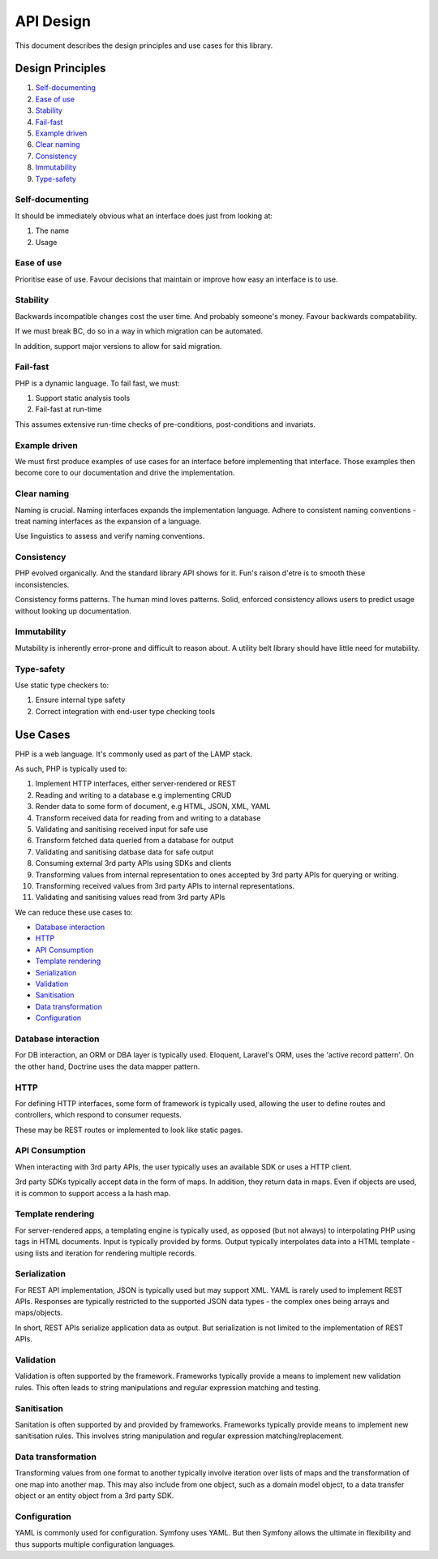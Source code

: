 ##########
API Design
##########

This document describes the design principles and use cases for this library.

Design Principles
=================

1.  Self-documenting_
2.  `Ease of use`_
3.  Stability_
4.  Fail-fast_
5.  `Example driven`_
6.  `Clear naming`_
7.  Consistency_
8.  Immutability_
9.  `Type-safety`_

Self-documenting
----------------

It should be immediately obvious what an interface does just from looking at:

1.  The name
2.  Usage

Ease of use
-----------

Prioritise ease of use. Favour decisions that maintain or improve how easy an
interface is to use.

Stability
---------

Backwards incompatible changes cost the user time. And probably someone's money.
Favour backwards compatability.

If we must break BC, do so in a way in which migration can be automated.

In addition, support major versions to allow for said migration.

Fail-fast
---------

PHP is a dynamic language. To fail fast, we must:

1.  Support static analysis tools
2.  Fail-fast at run-time

This assumes extensive run-time checks of pre-conditions, post-conditions and
invariats.

Example driven
--------------

We must first produce examples of use cases for an interface before implementing
that interface. Those examples then become core to our documentation and drive
the implementation.

Clear naming
------------

Naming is crucial. Naming interfaces expands the implementation language. Adhere
to consistent naming conventions - treat naming interfaces as the expansion of a
language.

Use linguistics to assess and verify naming conventions.

Consistency
-----------

PHP evolved organically. And the standard library API shows for it. Fun's raison
d'etre is to smooth these inconsistencies.

Consistency forms patterns. The human mind loves patterns. Solid, enforced
consistency allows users to predict usage without looking up documentation.

Immutability
------------

Mutability is inherently error-prone and difficult to reason about. A utility
belt library should have little need for mutability.

Type-safety
-----------

Use static type checkers to:

1.  Ensure internal type safety
2.  Correct integration with end-user type checking tools

Use Cases
=========

PHP is a web language. It's commonly used as part of the LAMP stack.

As such, PHP is typically used to:

1.  Implement HTTP interfaces, either server-rendered or REST
2.  Reading and writing to a database e.g implementing CRUD
3.  Render data to some form of document, e.g HTML, JSON, XML, YAML
4.  Transform received data for reading from and writing to a database
5.  Validating and sanitising received input for safe use
6.  Transform fetched data queried from a database for output
7.  Validating and sanitising datbase data for safe output
8.  Consuming external 3rd party APIs using SDKs and clients
9.  Transforming values from internal representation to ones accepted by 3rd
    party APIs for querying or writing.
10.  Transforming received values from 3rd party APIs to internal
     representations.
11.  Validating and sanitising values read from 3rd party APIs

We can reduce these use cases to:

- `Database interaction`_
- HTTP_
- `API Consumption`_
- `Template rendering`_
- Serialization_
- Validation_
- Sanitisation_
- `Data transformation`_
- Configuration_

Database interaction
--------------------

For DB interaction, an ORM or DBA layer is typically used. Eloquent, Laravel's
ORM, uses the 'active record pattern'. On the other hand, Doctrine uses the data
mapper pattern.

HTTP
----

For defining HTTP interfaces, some form of framework is typically used, allowing
the user to define routes and controllers, which respond to consumer requests.

These may be REST routes or implemented to look like static pages.

API Consumption
---------------

When interacting with 3rd party APIs, the user typically uses an available SDK
or uses a HTTP client.

3rd party SDKs typically accept data in the form of maps. In addition, they
return data in maps. Even if objects are used, it is common to support access a
la hash map.

Template rendering
------------------

For server-rendered apps, a templating engine is typically used, as opposed (but
not always) to interpolating PHP using tags in HTML documents. Input is
typically provided by forms. Output typically interpolates data into a HTML
template - using lists and iteration for rendering multiple records.

Serialization
-------------

For REST API implementation, JSON is typically used but may support XML. YAML is
rarely used to implement REST APIs. Responses are typically restricted to the
supported JSON data types - the complex ones being arrays and maps/objects.

In short, REST APIs serialize application data as output. But serialization is
not limited to the implementation of REST APIs.

Validation
----------

Validation is often supported by the framework. Frameworks typically provide a
means to implement new validation rules. This often leads to string
manipulations and regular expression matching and testing.

Sanitisation
------------

Sanitation is often supported by and provided by frameworks. Frameworks
typically provide means to implement new sanitisation rules. This involves
string manipulation and regular expression matching/replacement.

Data transformation
-------------------

Transforming values from one format to another typically involve iteration over
lists of maps and the transformation of one map into another map. This may also
include from one object, such as a domain model object, to a data transfer
object or an entity object from a 3rd party SDK.

Configuration
-------------

YAML is commonly used for configuration. Symfony uses YAML. But then
Symfony allows the ultimate in flexibility and thus supports multiple
configuration languages.